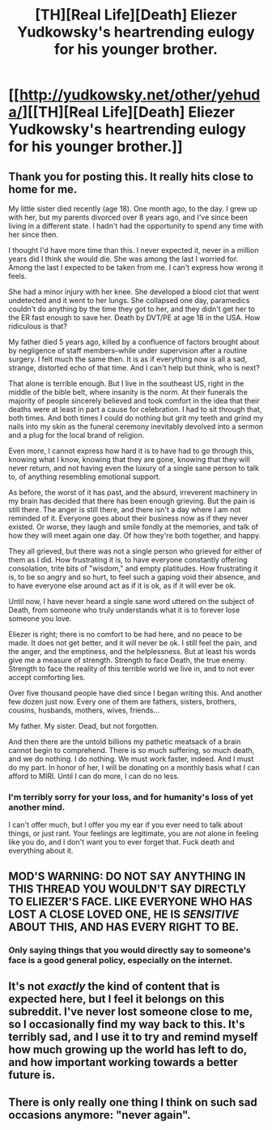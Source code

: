 #+TITLE: [TH][Real Life][Death] Eliezer Yudkowsky's heartrending eulogy for his younger brother.

* [[http://yudkowsky.net/other/yehuda/][[TH][Real Life][Death] Eliezer Yudkowsky's heartrending eulogy for his younger brother.]]
:PROPERTIES:
:Author: DiscyD3rp
:Score: 17
:DateUnix: 1411624230.0
:DateShort: 2014-Sep-25
:END:

** Thank you for posting this. It really hits close to home for me.

My little sister died recently (age 18). One month ago, to the day. I grew up with her, but my parents divorced over 8 years ago, and I've since been living in a different state. I hadn't had the opportunity to spend any time with her since then.

I thought I'd have more time than this. I never expected it, never in a million years did I think she would die. She was among the last I worried for. Among the last I expected to be taken from me. I can't express how wrong it feels.

She had a minor injury with her knee. She developed a blood clot that went undetected and it went to her lungs. She collapsed one day, paramedics couldn't do anything by the time they got to her, and they didn't get her to the ER fast enough to save her. Death by DVT/PE at age 18 in the USA. How ridiculous is that?

My father died 5 years ago, killed by a confluence of factors brought about by negligence of staff members--while under supervision after a routine surgery. I felt much the same then. It is as if everything now is all a sad, strange, distorted echo of that time. And I can't help but think, who is next?

That alone is terrible enough. But I live in the southeast US, right in the middle of the bible belt, where insanity is the norm. At their funerals the majority of people sincerely believed and took comfort in the idea that their deaths were at least in part a cause for celebration. I had to sit through that, both times. And both times I could do nothing but grit my teeth and grind my nails into my skin as the funeral ceremony inevitably devolved into a sermon and a plug for the local brand of religion.

Even more, I cannot express how hard it is to have had to go through this, knowing what I know, knowing that they are gone, knowing that they will never return, and not having even the luxury of a single sane person to talk to, of anything resembling emotional support.

As before, the worst of it has past, and the absurd, irreverent machinery in my brain has decided that there has been enough grieving. But the pain is still there. The anger is still there, and there isn't a day where I am not reminded of it. Everyone goes about their business now as if they never existed. Or worse, they laugh and smile fondly at the memories, and talk of how they will meet again one day. Of how they're both together, and happy.

They all grieved, but there was not a single person who grieved for either of them as I did. How frustrating it is, to have everyone constantly offering consolation, trite bits of "wisdom," and empty platitudes. How frustrating it is, to be so angry and so hurt, to feel such a gaping void their absence, and to have everyone else around act as if it is ok, as if it will ever be ok.

Until now, I have never heard a single sane word uttered on the subject of Death, from someone who truly understands what it is to forever lose someone you love.

Eliezer is right; there is no comfort to be had here, and no peace to be made. It does not get better, and it will never be ok. I still feel the pain, and the anger, and the emptiness, and the helplessness. But at least his words give me a measure of strength. Strength to face Death, the true enemy. Strength to face the reality of this terrible world we live in, and to not ever accept comforting lies.

Over five thousand people have died since I began writing this. And another few dozen just now. Every one of them are fathers, sisters, brothers, cousins, husbands, mothers, wives, friends...

My father. My sister. Dead, but not forgotten.

And then there are the untold billions my pathetic meatsack of a brain cannot begin to comprehend. There is so much suffering, so much death, and we do nothing. I do nothing. We must work faster, indeed. And I must do my part. In honor of her, I will be donating on a monthly basis what I can afford to MIRI. Until I can do more, I can do no less.
:PROPERTIES:
:Score: 6
:DateUnix: 1411707262.0
:DateShort: 2014-Sep-26
:END:

*** I'm terribly sorry for your loss, and for humanity's loss of yet another mind.

I can't offer much, but I offer you my ear if you ever need to talk about things, or just rant. Your feelings are legitimate, you are /not/ alone in feeling like you do, and I don't want you to ever forget that. Fuck death and everything about it.
:PROPERTIES:
:Author: DiscyD3rp
:Score: 2
:DateUnix: 1411768195.0
:DateShort: 2014-Sep-27
:END:


** MOD'S WARNING: DO NOT SAY ANYTHING IN THIS THREAD YOU WOULDN'T SAY DIRECTLY TO ELIEZER'S FACE. LIKE EVERYONE WHO HAS LOST A CLOSE LOVED ONE, HE IS /SENSITIVE/ ABOUT THIS, AND HAS EVERY RIGHT TO BE.
:PROPERTIES:
:Score: 13
:DateUnix: 1411659031.0
:DateShort: 2014-Sep-25
:END:

*** Only saying things that you would directly say to someone's face is a good general policy, especially on the internet.
:PROPERTIES:
:Author: alexanderwales
:Score: 13
:DateUnix: 1411664912.0
:DateShort: 2014-Sep-25
:END:


** It's not /exactly/ the kind of content that is expected here, but I feel it belongs on this subreddit. I've never lost someone close to me, so I occasionally find my way back to this. It's terribly sad, and I use it to try and remind myself how much growing up the world has left to do, and how important working towards a better future is.
:PROPERTIES:
:Author: DiscyD3rp
:Score: 1
:DateUnix: 1411624570.0
:DateShort: 2014-Sep-25
:END:


** There is only really one thing I think on such sad occasions anymore: "never again".
:PROPERTIES:
:Score: 1
:DateUnix: 1411659062.0
:DateShort: 2014-Sep-25
:END:
